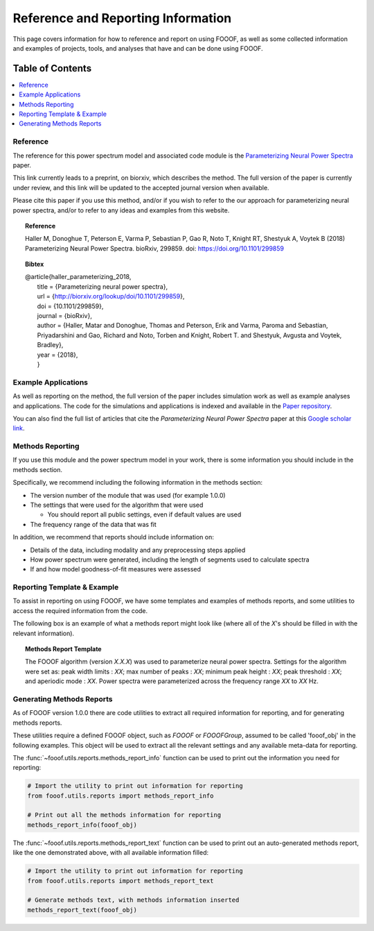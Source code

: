 Reference and Reporting Information
===================================

This page covers information for how to reference and report on using FOOOF, as well as some collected
information and examples of projects, tools, and analyses that have and can be done using FOOOF.

Table of Contents
-----------------
.. contents::
   :local:
   :backlinks: none

Reference
~~~~~~~~~

The reference for this power spectrum model and associated code module is the
`Parameterizing Neural Power Spectra <https://doi.org/10.1101/299859>`_
paper.

This link currently leads to a preprint, on biorxiv, which describes the method. The full version of the paper is currently under review, and this link will be updated to the accepted journal version when available.

Please cite this paper if you use this method, and/or if you wish to refer to the our approach for parameterizing neural power spectra, and/or to refer to any ideas and examples from this website.

.. topic:: Reference

    Haller M, Donoghue T, Peterson E, Varma P, Sebastian P, Gao R, Noto T, Knight RT, Shestyuk A,
    Voytek B (2018) Parameterizing Neural Power Spectra. bioRxiv, 299859.
    doi: https://doi.org/10.1101/299859

.. topic:: Bibtex

    | @article{haller_parameterizing_2018,
    |          title = {Parameterizing neural power spectra},
    |          url = {http://biorxiv.org/lookup/doi/10.1101/299859},
    |          doi = {10.1101/299859},
    |          journal = {bioRxiv},
    |          author = {Haller, Matar and Donoghue, Thomas and Peterson, Erik and Varma, Paroma and Sebastian, Priyadarshini and Gao, Richard and Noto, Torben and Knight, Robert T. and Shestyuk, Avgusta and Voytek, Bradley},
    |          year = {2018},
    |          }


Example Applications
~~~~~~~~~~~~~~~~~~~~

As well as reporting on the method, the full version of the paper includes simulation work as well as example analyses and applications.
The code for the simulations and applications is indexed and available in the
`Paper repository <https://github.com/fooof-tools/Paper>`_.

You can also find the full list of articles that cite the `Parameterizing Neural Power Spectra` paper at this
`Google scholar link <https://scholar.google.com/scholar?oi=bibs&hl=en&cites=1591416229268020768,15214833138798132105,12543969463602123647>`_.

Methods Reporting
~~~~~~~~~~~~~~~~~

If you use this module and the power spectrum model in your work, there is some information you should include in the methods section.

Specifically, we recommend including the following information in the methods section:

- The version number of the module that was used (for example 1.0.0)
- The settings that were used for the algorithm that were used

  - You should report all public settings, even if default values are used
- The frequency range of the data that was fit

In addition, we recommend that reports should include information on:

- Details of the data, including modality and any preprocessing steps applied
- How power spectrum were generated, including the length of segments used to calculate spectra
- If and how model goodness-of-fit measures were assessed

Reporting Template & Example
~~~~~~~~~~~~~~~~~~~~~~~~~~~~

To assist in reporting on using FOOOF, we have some templates and examples of methods reports, and some utilities to access the required information from the code.

The following box is an example of what a methods report might look like (where all of the *X*'s should be filled in with the relevant information).

.. topic:: Methods Report Template

    The FOOOF algorithm (version *X.X.X*) was used to parameterize neural power spectra. Settings for the
    algorithm were set as: peak width limits : *XX*; max number of peaks : *XX*; minimum peak height : *XX*;
    peak threshold : *XX*; and aperiodic mode : *XX*. Power spectra were parameterized across
    the frequency range *XX* to *XX* Hz.

Generating Methods Reports
~~~~~~~~~~~~~~~~~~~~~~~~~~

As of FOOOF version 1.0.0 there are code utilities to extract all required information for reporting, and for generating methods reports.

These utilities require a defined FOOOF object, such as `FOOOF` or `FOOOFGroup`, assumed to be called 'fooof_obj' in the following examples. This object will be used to extract all the relevant settings and any available meta-data for reporting.

The :func:`~fooof.utils.reports.methods_report_info` function can be used to print out the information you need for reporting:

.. code-block:: python

    # Import the utility to print out information for reporting
    from fooof.utils.reports import methods_report_info

    # Print out all the methods information for reporting
    methods_report_info(fooof_obj)

The :func:`~fooof.utils.reports.methods_report_text` function can be used to print out an auto-generated methods report, like the one demonstrated above, with all available information filled:

.. code-block:: python

    # Import the utility to print out information for reporting
    from fooof.utils.reports import methods_report_text

    # Generate methods text, with methods information inserted
    methods_report_text(fooof_obj)

